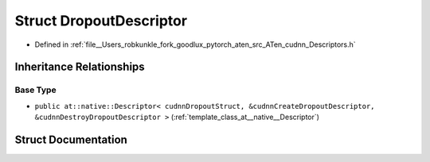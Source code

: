 .. _struct_at__native__DropoutDescriptor:

Struct DropoutDescriptor
========================

- Defined in :ref:`file__Users_robkunkle_fork_goodlux_pytorch_aten_src_ATen_cudnn_Descriptors.h`


Inheritance Relationships
-------------------------

Base Type
*********

- ``public at::native::Descriptor< cudnnDropoutStruct, &cudnnCreateDropoutDescriptor, &cudnnDestroyDropoutDescriptor >`` (:ref:`template_class_at__native__Descriptor`)


Struct Documentation
--------------------


.. doxygenstruct:: at::native::DropoutDescriptor
   :members:
   :protected-members:
   :undoc-members: